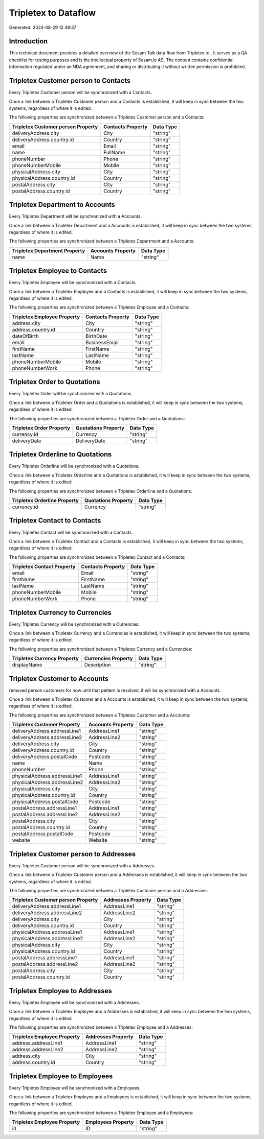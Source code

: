 ======================
Tripletex to  Dataflow
======================

Generated: 2024-08-29 12:49:37

Introduction
------------

This technical document provides a detailed overview of the Sesam Talk data flow from Tripletex to . It serves as a QA checklist for testing purposes and is the intellectual property of Sesam.io AS. The content contains confidential information regulated under an NDA agreement, and sharing or distributing it without written permission is prohibited.

Tripletex Customer person to  Contacts
--------------------------------------
Every Tripletex Customer person will be synchronized with a  Contacts.

Once a link between a Tripletex Customer person and a  Contacts is established, it will keep in sync between the two systems, regardless of where it is edited.

The following properties are synchronized between a Tripletex Customer person and a  Contacts:

.. list-table::
   :header-rows: 1

   * - Tripletex Customer person Property
     -  Contacts Property
     -  Data Type
   * - deliveryAddress.city
     - City
     - "string"
   * - deliveryAddress.country.id
     - Country
     - "string"
   * - email
     - Email
     - "string"
   * - name
     - FullName
     - "string"
   * - phoneNumber
     - Phone
     - "string"
   * - phoneNumberMobile
     - Mobile
     - "string"
   * - physicalAddress.city
     - City
     - "string"
   * - physicalAddress.country.id
     - Country
     - "string"
   * - postalAddress.city
     - City
     - "string"
   * - postalAddress.country.id
     - Country
     - "string"


Tripletex Department to  Accounts
---------------------------------
Every Tripletex Department will be synchronized with a  Accounts.

Once a link between a Tripletex Department and a  Accounts is established, it will keep in sync between the two systems, regardless of where it is edited.

The following properties are synchronized between a Tripletex Department and a  Accounts:

.. list-table::
   :header-rows: 1

   * - Tripletex Department Property
     -  Accounts Property
     -  Data Type
   * - name
     - Name
     - "string"


Tripletex Employee to  Contacts
-------------------------------
Every Tripletex Employee will be synchronized with a  Contacts.

Once a link between a Tripletex Employee and a  Contacts is established, it will keep in sync between the two systems, regardless of where it is edited.

The following properties are synchronized between a Tripletex Employee and a  Contacts:

.. list-table::
   :header-rows: 1

   * - Tripletex Employee Property
     -  Contacts Property
     -  Data Type
   * - address.city
     - City
     - "string"
   * - address.country.id
     - Country
     - "string"
   * - dateOfBirth
     - BirthDate
     - "string"
   * - email
     - BusinessEmail
     - "string"
   * - firstName
     - FirstName
     - "string"
   * - lastName
     - LastName
     - "string"
   * - phoneNumberMobile
     - Mobile
     - "string"
   * - phoneNumberWork
     - Phone
     - "string"


Tripletex Order to  Quotations
------------------------------
Every Tripletex Order will be synchronized with a  Quotations.

Once a link between a Tripletex Order and a  Quotations is established, it will keep in sync between the two systems, regardless of where it is edited.

The following properties are synchronized between a Tripletex Order and a  Quotations:

.. list-table::
   :header-rows: 1

   * - Tripletex Order Property
     -  Quotations Property
     -  Data Type
   * - currency.id
     - Currency
     - "string"
   * - deliveryDate
     - DeliveryDate
     - "string"


Tripletex Orderline to  Quotations
----------------------------------
Every Tripletex Orderline will be synchronized with a  Quotations.

Once a link between a Tripletex Orderline and a  Quotations is established, it will keep in sync between the two systems, regardless of where it is edited.

The following properties are synchronized between a Tripletex Orderline and a  Quotations:

.. list-table::
   :header-rows: 1

   * - Tripletex Orderline Property
     -  Quotations Property
     -  Data Type
   * - currency.id
     - Currency
     - "string"


Tripletex Contact to  Contacts
------------------------------
Every Tripletex Contact will be synchronized with a  Contacts.

Once a link between a Tripletex Contact and a  Contacts is established, it will keep in sync between the two systems, regardless of where it is edited.

The following properties are synchronized between a Tripletex Contact and a  Contacts:

.. list-table::
   :header-rows: 1

   * - Tripletex Contact Property
     -  Contacts Property
     -  Data Type
   * - email
     - Email
     - "string"
   * - firstName
     - FirstName
     - "string"
   * - lastName
     - LastName
     - "string"
   * - phoneNumberMobile
     - Mobile
     - "string"
   * - phoneNumberWork
     - Phone
     - "string"


Tripletex Currency to  Currencies
---------------------------------
Every Tripletex Currency will be synchronized with a  Currencies.

Once a link between a Tripletex Currency and a  Currencies is established, it will keep in sync between the two systems, regardless of where it is edited.

The following properties are synchronized between a Tripletex Currency and a  Currencies:

.. list-table::
   :header-rows: 1

   * - Tripletex Currency Property
     -  Currencies Property
     -  Data Type
   * - displayName
     - Description
     - "string"


Tripletex Customer to  Accounts
-------------------------------
removed person customers for now until that pattern is resolved, it  will be synchronized with a  Accounts.

Once a link between a Tripletex Customer and a  Accounts is established, it will keep in sync between the two systems, regardless of where it is edited.

The following properties are synchronized between a Tripletex Customer and a  Accounts:

.. list-table::
   :header-rows: 1

   * - Tripletex Customer Property
     -  Accounts Property
     -  Data Type
   * - deliveryAddress.addressLine1
     - AddressLine1
     - "string"
   * - deliveryAddress.addressLine2
     - AddressLine2
     - "string"
   * - deliveryAddress.city
     - City
     - "string"
   * - deliveryAddress.country.id
     - Country
     - "string"
   * - deliveryAddress.postalCode
     - Postcode
     - "string"
   * - name
     - Name
     - "string"
   * - phoneNumber
     - Phone
     - "string"
   * - physicalAddress.addressLine1
     - AddressLine1
     - "string"
   * - physicalAddress.addressLine2
     - AddressLine2
     - "string"
   * - physicalAddress.city
     - City
     - "string"
   * - physicalAddress.country.id
     - Country
     - "string"
   * - physicalAddress.postalCode
     - Postcode
     - "string"
   * - postalAddress.addressLine1
     - AddressLine1
     - "string"
   * - postalAddress.addressLine2
     - AddressLine2
     - "string"
   * - postalAddress.city
     - City
     - "string"
   * - postalAddress.country.id
     - Country
     - "string"
   * - postalAddress.postalCode
     - Postcode
     - "string"
   * - website
     - Website
     - "string"


Tripletex Customer person to  Addresses
---------------------------------------
Every Tripletex Customer person will be synchronized with a  Addresses.

Once a link between a Tripletex Customer person and a  Addresses is established, it will keep in sync between the two systems, regardless of where it is edited.

The following properties are synchronized between a Tripletex Customer person and a  Addresses:

.. list-table::
   :header-rows: 1

   * - Tripletex Customer person Property
     -  Addresses Property
     -  Data Type
   * - deliveryAddress.addressLine1
     - AddressLine1
     - "string"
   * - deliveryAddress.addressLine2
     - AddressLine2
     - "string"
   * - deliveryAddress.city
     - City
     - "string"
   * - deliveryAddress.country.id
     - Country
     - "string"
   * - physicalAddress.addressLine1
     - AddressLine1
     - "string"
   * - physicalAddress.addressLine2
     - AddressLine2
     - "string"
   * - physicalAddress.city
     - City
     - "string"
   * - physicalAddress.country.id
     - Country
     - "string"
   * - postalAddress.addressLine1
     - AddressLine1
     - "string"
   * - postalAddress.addressLine2
     - AddressLine2
     - "string"
   * - postalAddress.city
     - City
     - "string"
   * - postalAddress.country.id
     - Country
     - "string"


Tripletex Employee to  Addresses
--------------------------------
Every Tripletex Employee will be synchronized with a  Addresses.

Once a link between a Tripletex Employee and a  Addresses is established, it will keep in sync between the two systems, regardless of where it is edited.

The following properties are synchronized between a Tripletex Employee and a  Addresses:

.. list-table::
   :header-rows: 1

   * - Tripletex Employee Property
     -  Addresses Property
     -  Data Type
   * - address.addressLine1
     - AddressLine1
     - "string"
   * - address.addressLine2
     - AddressLine2
     - "string"
   * - address.city
     - City
     - "string"
   * - address.country.id
     - Country
     - "string"


Tripletex Employee to  Employees
--------------------------------
Every Tripletex Employee will be synchronized with a  Employees.

Once a link between a Tripletex Employee and a  Employees is established, it will keep in sync between the two systems, regardless of where it is edited.

The following properties are synchronized between a Tripletex Employee and a  Employees:

.. list-table::
   :header-rows: 1

   * - Tripletex Employee Property
     -  Employees Property
     -  Data Type
   * - id
     - ID
     - "string"

